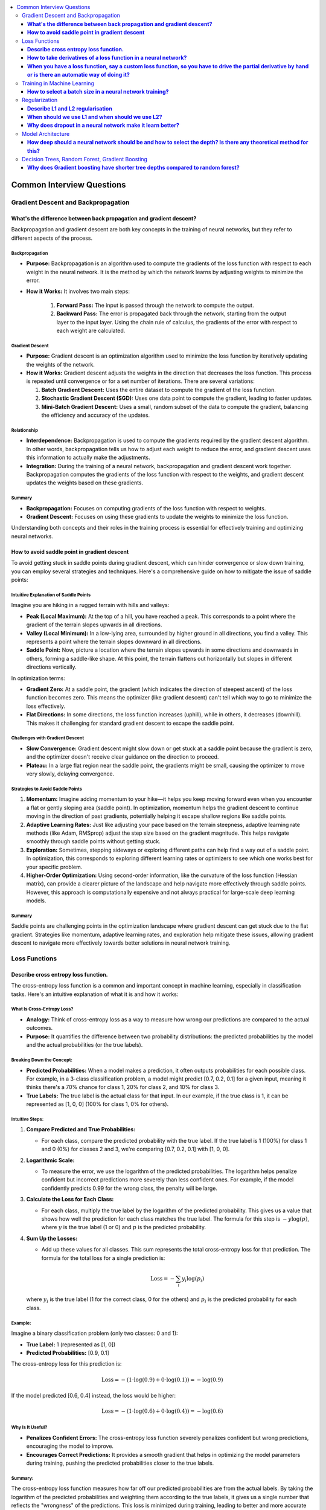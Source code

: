 .. _ml_faq:

.. contents::
    :local:
    :depth: 3

Common Interview Questions
##########################

Gradient Descent and Backpropagation
====================================

**What's the difference between back propagation and gradient descent?**
***************************************************************************

Backpropagation and gradient descent are both key concepts in the training of neural networks, but they refer to different aspects of the process.

Backpropagation
---------------

- **Purpose:** Backpropagation is an algorithm used to compute the gradients of the loss function with respect to each weight in the neural network. It is the method by which the network learns by adjusting weights to minimize the error.
- **How it Works:** It involves two main steps:

    #. **Forward Pass:** The input is passed through the network to compute the output.
    #. **Backward Pass:** The error is propagated back through the network, starting from the output layer to the input layer. Using the chain rule of calculus, the gradients of the error with respect to each weight are calculated.

Gradient Descent
----------------

- **Purpose:** Gradient descent is an optimization algorithm used to minimize the loss function by iteratively updating the weights of the network.
- **How it Works:** Gradient descent adjusts the weights in the direction that decreases the loss function. This process is repeated until convergence or for a set number of iterations. There are several variations:

  #. **Batch Gradient Descent:** Uses the entire dataset to compute the gradient of the loss function.
  #. **Stochastic Gradient Descent (SGD):** Uses one data point to compute the gradient, leading to faster updates.
  #. **Mini-Batch Gradient Descent:** Uses a small, random subset of the data to compute the gradient, balancing the efficiency and accuracy of the updates.

Relationship
----------------

- **Interdependence:** Backpropagation is used to compute the gradients required by the gradient descent algorithm. In other words, backpropagation tells us how to adjust each weight to reduce the error, and gradient descent uses this information to actually make the adjustments.
- **Integration:** During the training of a neural network, backpropagation and gradient descent work together. Backpropagation computes the gradients of the loss function with respect to the weights, and gradient descent updates the weights based on these gradients.

Summary
--------

- **Backpropagation:** Focuses on computing gradients of the loss function with respect to weights.
- **Gradient Descent:** Focuses on using these gradients to update the weights to minimize the loss function.

Understanding both concepts and their roles in the training process is essential for effectively training and optimizing neural networks.


**How to avoid saddle point in gradient descent**
**************************************************

To avoid getting stuck in saddle points during gradient descent, which can hinder convergence or slow down training, you can employ several strategies and techniques. Here's a comprehensive guide on how to mitigate the issue of saddle points:


Intuitive Explanation of Saddle Points
--------------------------------------

Imagine you are hiking in a rugged terrain with hills and valleys:

- **Peak (Local Maximum):** At the top of a hill, you have reached a peak. This corresponds to a point where the gradient of the terrain slopes upwards in all directions.
  
- **Valley (Local Minimum):** In a low-lying area, surrounded by higher ground in all directions, you find a valley. This represents a point where the terrain slopes downward in all directions.

- **Saddle Point:** Now, picture a location where the terrain slopes upwards in some directions and downwards in others, forming a saddle-like shape. At this point, the terrain flattens out horizontally but slopes in different directions vertically.

In optimization terms:

- **Gradient Zero:** At a saddle point, the gradient (which indicates the direction of steepest ascent) of the loss function becomes zero. This means the optimizer (like gradient descent) can't tell which way to go to minimize the loss effectively.
  
- **Flat Directions:** In some directions, the loss function increases (uphill), while in others, it decreases (downhill). This makes it challenging for standard gradient descent to escape the saddle point.

Challenges with Gradient Descent
--------------------------------

- **Slow Convergence:** Gradient descent might slow down or get stuck at a saddle point because the gradient is zero, and the optimizer doesn't receive clear guidance on the direction to proceed.

- **Plateau:** In a large flat region near the saddle point, the gradients might be small, causing the optimizer to move very slowly, delaying convergence.

Strategies to Avoid Saddle Points
---------------------------------

1. **Momentum:** Imagine adding momentum to your hike—it helps you keep moving forward even when you encounter a flat or gently sloping area (saddle point). In optimization, momentum helps the gradient descent to continue moving in the direction of past gradients, potentially helping it escape shallow regions like saddle points.

2. **Adaptive Learning Rates:** Just like adjusting your pace based on the terrain steepness, adaptive learning rate methods (like Adam, RMSprop) adjust the step size based on the gradient magnitude. This helps navigate smoothly through saddle points without getting stuck.

3. **Exploration:** Sometimes, stepping sideways or exploring different paths can help find a way out of a saddle point. In optimization, this corresponds to exploring different learning rates or optimizers to see which one works best for your specific problem.

4. **Higher-Order Optimization:** Using second-order information, like the curvature of the loss function (Hessian matrix), can provide a clearer picture of the landscape and help navigate more effectively through saddle points. However, this approach is computationally expensive and not always practical for large-scale deep learning models.

Summary
-------

Saddle points are challenging points in the optimization landscape where gradient descent can get stuck due to the flat gradient. Strategies like momentum, adaptive learning rates, and exploration help mitigate these issues, allowing gradient descent to navigate more effectively towards better solutions in neural network training.

Loss Functions
==============

**Describe cross entropy loss function.**
******************************************

The cross-entropy loss function is a common and important concept in machine learning, especially in classification tasks. Here's an intuitive explanation of what it is and how it works:

What Is Cross-Entropy Loss?
-------------------------------

- **Analogy:** Think of cross-entropy loss as a way to measure how wrong our predictions are compared to the actual outcomes.
- **Purpose:** It quantifies the difference between two probability distributions: the predicted probabilities by the model and the actual probabilities (or the true labels).

Breaking Down the Concept:
---------------------------

- **Predicted Probabilities:** When a model makes a prediction, it often outputs probabilities for each possible class. For example, in a 3-class classification problem, a model might predict [0.7, 0.2, 0.1] for a given input, meaning it thinks there's a 70% chance for class 1, 20% for class 2, and 10% for class 3.
- **True Labels:** The true label is the actual class for that input. In our example, if the true class is 1, it can be represented as [1, 0, 0] (100% for class 1, 0% for others).

Intuitive Steps:
----------------

1. **Compare Predicted and True Probabilities:**
   
   - For each class, compare the predicted probability with the true label. If the true label is 1 (100%) for class 1 and 0 (0%) for classes 2 and 3, we're comparing [0.7, 0.2, 0.1] with [1, 0, 0].
   
2. **Logarithmic Scale:** 
   
   - To measure the error, we use the logarithm of the predicted probabilities. The logarithm helps penalize confident but incorrect predictions more severely than less confident ones. For example, if the model confidently predicts 0.99 for the wrong class, the penalty will be large.
   
3. **Calculate the Loss for Each Class:**
   
   - For each class, multiply the true label by the logarithm of the predicted probability. This gives us a value that shows how well the prediction for each class matches the true label. The formula for this step is :math:`-y \log(p)`, where :math:`y` is the true label (1 or 0) and :math:`p` is the predicted probability.
   
4. **Sum Up the Losses:**
   
   - Add up these values for all classes. This sum represents the total cross-entropy loss for that prediction. The formula for the total loss for a single prediction is:
  
     .. math::
       \text{Loss} = - \sum_{i} y_i \log(p_i)
  
  where :math:`y_i` is the true label (1 for the correct class, 0 for the others) and :math:`p_i` is the predicted probability for each class.

Example:
--------

Imagine a binary classification problem (only two classes: 0 and 1):

- **True Label:** 1 (represented as [1, 0])
- **Predicted Probabilities:** [0.9, 0.1]

The cross-entropy loss for this prediction is:

  .. math::
    \text{Loss} = -(1 \cdot \log(0.9) + 0 \cdot \log(0.1)) = -\log(0.9)

If the model predicted [0.6, 0.4] instead, the loss would be higher:

  .. math::
    \text{Loss} = -(1 \cdot \log(0.6) + 0 \cdot \log(0.4)) = -\log(0.6)


Why Is It Useful?
-----------------

- **Penalizes Confident Errors:** The cross-entropy loss function severely penalizes confident but wrong predictions, encouraging the model to improve.
- **Encourages Correct Predictions:** It provides a smooth gradient that helps in optimizing the model parameters during training, pushing the predicted probabilities closer to the true labels.

Summary:
--------

The cross-entropy loss function measures how far off our predicted probabilities are from the actual labels. By taking the logarithm of the predicted probabilities and weighting them according to the true labels, it gives us a single number that reflects the "wrongness" of the predictions. This loss is minimized during training, leading to better and more accurate models.


**How to take derivatives of a loss function in a neural network?**
**********************************************************************

Taking derivatives of a loss function in a neural network is crucial for optimizing the network's weights using backpropagation and gradient descent. Here's a step-by-step guide on how to compute these derivatives:

Understand the Components
-------------------------

- **Loss Function** (:math:`L`) **:** Measures the difference between the predicted output (:math:`\hat{y}`) and the actual output (:math:`y`). Common loss functions include Mean Squared Error (MSE) for regression and Cross-Entropy Loss for classification.
- **Activation Function:** Introduces non-linearity into the network. Common activation functions include Sigmoid, ReLU, and Tanh.

Forward Pass
------------

Perform a forward pass through the network to compute the predicted output and the loss.

1. **Input Layer:** Pass the input data (:math:`x`) to the first layer.
2. **Hidden Layers:** For each hidden layer, compute the weighted sum of inputs and apply the activation function.
3. **Output Layer:** Compute the final output (:math:`\hat{y}`) and then the loss (:math:`L`) using the loss function.

Backward Pass (Backpropagation)
-------------------------------

Backpropagation involves computing the gradient of the loss function with respect to each weight in the network. This is done using the chain rule of calculus.

Step-by-Step Derivatives
------------------------

1. **Initialize:** Start from the loss at the output layer and propagate backward.

2. **Output Layer:**

   - Compute the derivative of the loss with respect to the output (:math:`\hat{y}`) :

     .. math::
       \frac{\partial L}{\partial \hat{y}}
   
   - Example (Cross-Entropy Loss with Softmax):
  
     .. math::
       \frac{\partial L}{\partial \hat{y}_i} = \hat{y}_i - y_i


3. **Output to Last Hidden Layer:**
   
   - Compute the derivative of the loss with respect to the pre-activation value (:math:`z`) of the last layer:
  
     .. math::
       \frac{\partial L}{\partial z} = \frac{\partial L}{\partial \hat{y}} \cdot \frac{\partial \hat{y}}{\partial z}
     
   - Example (Softmax and Cross-Entropy):
  
     .. math::
       \frac{\partial \hat{y}_i}{\partial z_i} = \hat{y}_i (1 - \hat{y}_i)

4. **Hidden Layers:**
   
   - For each hidden layer, propagate the error back through the network:
     
     .. math::
       \frac{\partial L}{\partial a^{(l)}} = \frac{\partial L}{\partial z^{(l+1)}} \cdot \frac{\partial z^{(l+1)}}{\partial a^{(l)}}
     
     
       \frac{\partial z^{(l)}}{\partial W^{(l)}} = a^{(l-1)}
     
   - Compute the gradient with respect to weights (:math:`W`):
     
     .. math::
       \frac{\partial L}{\partial W^{(l)}} = \frac{\partial L}{\partial z^{(l)}} \cdot \frac{\partial z^{(l)}}{\partial W^{(l)}}
     

5. **Activation Function:**
   
   - Compute the derivative of the activation function. For example, for ReLU:
     
     .. math::
       \frac{\partial a}{\partial z} = \begin{cases} 
       1 & \text{if } z > 0 \\
       0 & \text{if } z \leq 0 
       \end{cases}
     

Example: Single Layer Network
-----------------------------

For a simple neural network with one hidden layer using Sigmoid activation and MSE loss:

1. **Forward Pass:**
   
   .. math::
     z = W \cdot x + b

     a = \sigma(z)

     \hat{y} = W' \cdot a + b'

     L = \frac{1}{2} (\hat{y} - y)^2
   

2. **Backward Pass:**
   
   - Output layer:
     
     .. math::
       \frac{\partial L}{\partial \hat{y}} = \hat{y} - y
     
   - Hidden layer (backpropagate through Sigmoid):
     
     .. math::
       \frac{\partial L}{\partial z} = (\hat{y} - y) \cdot W' \cdot \sigma'(z)
     
     Where \( \sigma'(z) = \sigma(z) (1 - \sigma(z)) \).

3. **Weights:**
   
   - Update the weights using the computed gradients:
     
     .. math::
       W' \leftarrow W' - \eta \frac{\partial L}{\partial W'}

       W \leftarrow W - \eta \frac{\partial L}{\partial W}
     

Summary
-------

Taking derivatives of a loss function in a neural network involves performing a forward pass to compute the loss, followed by a backward pass to propagate the errors and compute the gradients. These gradients are then used to update the weights using gradient descent or its variants. This process, called backpropagation, ensures that the network learns to minimize the loss function effectively.


**When you have a loss function, say a custom loss function, so you have to drive the partial derivative by hand or is there an automatic way of doing it?**
****************************************************************************************************************************************************************

When dealing with a custom loss function in a neural network, you often have to compute its partial derivatives with respect to the network parameters (typically weights and biases) during the backpropagation process. Here’s how this is typically handled:

Automatic Differentiation
-------------------------

Most modern deep learning frameworks (such as TensorFlow, PyTorch, and others) provide automatic differentiation capabilities. This means you do not need to compute derivatives by hand for most standard operations, including custom loss functions. Instead, you define your loss function and the framework automatically computes its gradients with respect to the parameters of the neural network.

Steps to Use Automatic Differentiation:
---------------------------------------

1. **Define the Loss Function:** Implement your custom loss function in the framework’s syntax. For example, in Python using TensorFlow:

   .. code-block:: python

      import tensorflow as tf

      def custom_loss(y_true, y_pred):
         # Custom implementation of loss function
         loss = ...  # Define your loss calculation here
         return loss

   

2. **Compute Gradients:** During the training process, after computing the loss using your custom function, you call the framework's gradient computation functions to obtain the gradients of the loss with respect to the network parameters.

   .. code-block:: python

      with tf.GradientTape() as tape:
         predictions = model(inputs)  # Make predictions
         loss = custom_loss(targets, predictions)

      gradients = tape.gradient(loss, model.trainable_variables)

   - `tf.GradientTape()` in TensorFlow or equivalent mechanisms in other frameworks record operations for automatic differentiation.
   - `tape.gradient(loss, model.trainable_variables)` computes the gradients of `loss` with respect to the `model.trainable_variables` (weights and biases).

3. **Update Parameters:** Once gradients are computed, you use them to update the network parameters using an optimization algorithm like stochastic gradient descent (SGD) or its variants.

Manual Derivatives (Rare Cases)
-------------------------------

In rare cases where automatic differentiation is not feasible (e.g., highly custom operations not supported by the framework's autograd system), you might need to compute derivatives manually. This involves applying the chain rule of calculus step-by-step to derive the gradients of the loss function with respect to each parameter.

- **Manual Derivative Example:** Suppose you have a custom loss function :math:`L(w)`, where :math:`w` represents the weights. To compute the derivative manually:

.. code-block:: python

  def custom_loss(w):
      # Define your custom loss function here
      loss = ...  # Calculate the loss based on w
      return loss

  def compute_gradient(w):
      h = 1e-5  # Small value for numerical stability
      grad = []
      for i in range(len(w)):
          w_plus_h = w.copy()
          w_plus_h[i] += h
          loss_plus_h = custom_loss(w_plus_h)
          grad.append((loss_plus_h - custom_loss(w)) / h)
      return grad


Summary
-------

In practice, leveraging automatic differentiation provided by deep learning frameworks is highly recommended for efficiency and accuracy. It handles the complexities of computing gradients for custom loss functions and other operations automatically, freeing you from the error-prone and tedious task of manual differentiation. However, understanding the principles of manual differentiation can be useful for debugging or in cases where automatic methods are insufficient.


Training in Machine Learning
============================

**How to select a batch size in a neural network training?**
************************************************************

Selecting an appropriate batch size for training a neural network is crucial for balancing computational efficiency and model performance. Here are some key considerations and guidelines for choosing a batch size:

Considerations for Selecting Batch Size
----------------------------------------

#. **Hardware Constraints:**
   
   - **Memory:** The batch size is often limited by the available memory (RAM for CPU or VRAM for GPU). Larger batches require more memory.
   - **Processing Power:** Modern GPUs can handle larger batch sizes more efficiently, but this depends on the specific hardware and its capabilities.

#. **Model Performance:**
   
   - **Generalization:** Smaller batch sizes tend to provide better generalization to new data, potentially leading to better performance on the validation and test sets.
   - **Training Stability:** Larger batch sizes may lead to more stable and smoother convergence, while smaller batches introduce more noise, which can help escape local minima but might also make convergence less stable.

#. **Training Speed:**
   
   - **Efficiency:** Larger batches can make more efficient use of hardware, reducing the time per epoch. However, this may not always translate to faster overall training if convergence is slower.
   - **Gradient Updates:** Smaller batches lead to more frequent updates, which can speed up learning in the early stages but may require more epochs to converge.

Practical Guidelines
---------------------

#. **Start with a Power of 2:**
   
   - Batch sizes that are powers of 2 (e.g., 32, 64, 128) are often preferred because they align well with the memory architecture of many hardware accelerators (like GPUs).

#. **Experiment with a Range:**
   
   - Try different batch sizes such as 32, 64, 128, and 256 to see which works best for your specific problem and hardware.

#. **Consider the Dataset Size:**
   
   - For small datasets, larger batch sizes might make sense as the entire dataset can fit into memory.
   - For large datasets, smaller batches might be more practical to avoid memory issues and to introduce more noise into the training process, which can help in generalization.

#. **Monitor the Learning Curve:**
   
   - Observe how the training and validation loss evolve with different batch sizes. If the training loss decreases smoothly but the validation loss doesn't improve or worsens, a smaller batch size might be needed.

#. **Use Adaptive Methods:**
   
   - Some advanced optimizers (like Adam or RMSprop) can adapt the learning rate during training, potentially making the choice of batch size less critical. However, it's still important to choose a reasonable starting batch size.

#. **Adjust Based on Training Time:**
   
   - If training time is a critical factor, larger batch sizes might be preferable, but ensure that they do not compromise the model's ability to generalize.

Example Strategy
-----------------

#. **Initial Selection:** Start with a batch size of 32 or 64 as a baseline.
#. **Memory Check:** Ensure the selected batch size fits within your hardware memory limits.
#. **Performance Tuning:**
   
   - Train the model with the initial batch size and monitor performance metrics (training loss, validation loss, accuracy).
   - Experiment with doubling or halving the batch size to see how it affects performance and convergence speed.
   - If larger batch sizes lead to memory issues or poor generalization, revert to smaller sizes.

Summary
--------
Selecting a batch size involves balancing hardware constraints, model performance, and training efficiency. Start with a reasonable batch size, monitor performance, and adjust based on empirical results and resource availability. Experimentation and monitoring are key to finding the optimal batch size for your specific neural network training task.


Regularization
==============

**Describe L1 and L2 regularisation**
****************************************

L1 and L2 regularization are techniques used in machine learning to prevent overfitting by adding a penalty to the loss function. Here's an intuitive explanation of both:

L1 Regularization (Lasso):
--------------------------

- **Analogy:** Imagine you have a model that predicts house prices based on several features (size, location, age, etc.). If you want to simplify the model, you might decide to use only the most important features and ignore the less important ones. L1 regularization helps achieve this by encouraging the model to set some of the feature weights to zero.
- **Mechanism:** L1 regularization adds the absolute value of the weights to the loss function. Mathematically, it can be expressed as:
  
  .. math::
    \text{Loss}_{L1} = \text{Loss}_{original} + \lambda \sum_{i} |w_i|
  
  where :math:`\lambda` is a hyperparameter that controls the strength of the regularization, and :math:`w_i` are the model weights.
- **Effect:** The absolute value operation tends to shrink some weights to exactly zero, effectively removing some features from the model. This results in a simpler, more interpretable model that is less likely to overfit.

L2 Regularization (Ridge):
--------------------------

- **Analogy:** Continuing with the house price example, suppose you don't want to completely ignore any features, but you want to ensure that no single feature has too much influence. L2 regularization helps by spreading the influence more evenly across all features.
- **Mechanism:** L2 regularization adds the square of the weights to the loss function. Mathematically, it can be expressed as:

  .. math::
    \text{Loss}_{L2} = \text{Loss}_{original} + \lambda \sum_{i} w_i^2
  
  where :math:`\lambda` is a hyperparameter that controls the strength of the regularization, and :math:`w_i` are the model weights.
- **Effect:** The squaring operation discourages large weights but doesn't force them to zero. Instead, it smoothly penalizes larger weights more heavily, leading to smaller, more uniformly distributed weights. This helps the model generalize better to new data.

Comparing L1 and L2 Regularization:
-----------------------------------

- **L1 Regularization:**
  
  - Tends to produce sparse models with few non-zero weights.
  - Useful for feature selection when you believe only a few features are important.
  - Can lead to simpler, more interpretable models.
- **L2 Regularization:**
  
  - Produces models with small, non-zero weights.
  - Useful when all features are expected to contribute somewhat to the prediction.
  - Helps in situations where you want to prevent any one feature from dominating.

Visual Intuition:
-----------------

- **L1 Regularization (Manhattan Distance):** Think of it as moving along the edges of a city grid. The penalty increases linearly with the distance you travel.
- **L2 Regularization (Euclidean Distance):** Think of it as moving in a straight line across a field. The penalty increases quadratically with the distance you travel.

Summary:
--------

- **L1 Regularization (Lasso):** Encourages sparsity by adding the absolute values of weights to the loss function, leading to some weights being exactly zero.
- **L2 Regularization (Ridge):** Encourages small weights by adding the squared values of weights to the loss function, leading to evenly distributed weights without forcing them to zero.

Both methods help improve the generalization of the model by penalizing large weights, thus preventing overfitting and improving performance on new data.


**When should we use L1 and when should we use L2?**
************************************************************

When deciding between L1 and L2 regularization, the choice depends on the specific characteristics of your problem and the kind of penalizing effect you need. Here are the key considerations:

L1 Regularization (Lasso)
-------------------------

- **Penalization Effect:**
  
  - **Encourages Sparsity:** L1 regularization tends to shrink some weights to exactly zero, effectively performing feature selection. This is useful if you suspect that only a few features are truly important.
  - **Strong Penalty for Non-Zero Weights:** The penalty increases linearly with the magnitude of the weights, making it easier for some weights to be reduced to zero.
- **Use Case:**

  - When you want a simpler model that uses only a subset of the features.
  - When interpretability is important, and you need to identify which features are most significant.
  - When you suspect that many of the features are irrelevant or redundant.

L2 Regularization (Ridge)
-------------------------

- **Penalization Effect:**

  - **Discourages Large Weights:** L2 regularization spreads the penalty more evenly across all weights, reducing the magnitude of weights without necessarily setting them to zero.
  - **Quadratic Penalty:** The penalty increases quadratically with the magnitude of the weights, which means that large weights are penalized more heavily than small weights, but all weights are kept non-zero.
- **Use Case:**

  - When you believe all features are relevant and should contribute to the model, but none should dominate.
  - When you want to prevent any feature from having an overly large coefficient, which helps in creating a more balanced model.
  - When dealing with multicollinearity (highly correlated features), as L2 regularization can help distribute the influence more evenly among correlated features.

Combined Approach: Elastic Net
------------------------------

- **Elastic Net Regularization:** Combines L1 and L2 regularization. It adds both the absolute value and the squared value of the weights to the loss function. This can provide a balance between the sparsity of L1 and the weight distribution of L2.
  
  .. math::
    \text{Loss}_{ElasticNet} = \text{Loss}_{original} + \lambda_1 \sum_{i} |w_i| + \lambda_2 \sum_{i} w_i^2
  
- **Use Case:** When you want the benefits of both L1 and L2 regularization, such as when you have many features but also want to prevent overfitting and ensure a balanced weight distribution.

Summary:
--------

- **L1 Regularization (Lasso):** Use when you want to penalize and potentially remove irrelevant features, leading to a sparse model.
- **L2 Regularization (Ridge):** Use when you want to penalize large weights evenly and avoid overfitting without eliminating features.
- **Elastic Net:** Consider using if you want a combination of both L1 and L2 regularization effects.

In terms of penalizing, L1 regularization is more aggressive in pushing weights to zero, which can be beneficial for feature selection, while L2 regularization is more balanced, discouraging large weights without completely removing features.


**Why does dropout in a neural network make it learn better?**
**********************************************************************

Dropout is a regularization technique used in neural networks to improve their generalization ability and prevent overfitting. Here's why dropout can make a neural network learn better:

Understanding Dropout
----------------------
Dropout involves randomly "dropping out" (i.e., setting to zero) a subset of neurons during each forward and backward pass of the training process. This means that each time an input is presented to the network, it is likely to be processed by a different subset of neurons.

How Dropout Improves Learning
------------------------------

#. **Reduces Overfitting:**

   - **Regularization Effect:** By randomly dropping neurons during training, dropout prevents neurons from co-adapting too much. This encourages the network to learn more robust features that generalize better to new, unseen data.
   - **Implicit Ensemble:** Dropout can be seen as training a large number of different sub-networks, and during inference, it averages the predictions of these sub-networks. This ensemble effect reduces the variance of predictions and enhances generalization.

#. **Promotes Redundancy and Robustness:**

   - **Feature Redundancy:** Since any neuron could be dropped during training, the network is forced to distribute the representation of features across multiple neurons. This redundancy makes the network more robust to the loss of individual neurons.
   - **Avoids Over-Reliance:** Neurons cannot rely on specific other neurons being present, encouraging them to learn useful features independently. This prevents the network from becoming overly reliant on any particular path through the network.

#. **Improves Network Efficiency:**

   - **Adaptive Learning:** Dropout makes each neuron and layer adapt to work with various combinations of other neurons and layers, effectively making the network more flexible and capable of learning diverse representations.

Mechanism of Dropout
---------------------

#. **During Training:**

   - **Dropout Mask:** For each mini-batch, a binary dropout mask is generated, where each neuron has a probability \( p \) of being retained (typically 0.5 for hidden layers and 0.8 for input layers).
   - **Scaling:** To maintain the expected output, the activations of the retained neurons are scaled by \( \frac{1}{p} \). This scaling ensures that the overall contribution of each layer remains consistent even though some neurons are dropped.

#. **During Inference:**

   - **No Dropout:** All neurons are active during inference, and the weights are typically scaled by the dropout probability to balance the absence of dropout.

Practical Benefits
------------------

- **Regularization Without Extra Cost:** Dropout is an efficient regularization technique that doesn't significantly increase the computational cost of training.
- **Simplicity:** It is simple to implement and can be easily applied to various types of neural networks, including fully connected networks, convolutional neural networks (CNNs), and recurrent neural networks (RNNs).

Summary
--------
Dropout improves neural network learning by reducing overfitting, promoting feature redundancy, and making the network more robust and adaptable. It effectively trains an ensemble of sub-networks, enhancing the model's generalization ability and making it less likely to overfit the training data.


Model Architecture
==================

**How deep should a neural network should be and how to select the depth? Is there any theoretical method for this?**
************************************************************************************************************************

The depth of a neural network, which refers to the number of layers, is a crucial design decision that can significantly impact its performance. Selecting the appropriate depth involves balancing the ability of the network to learn complex patterns with the risks of overfitting, increased computational cost, and training difficulty. Here are some intuitive guidelines and considerations for selecting the depth of a neural network:

Intuitive Considerations for Network Depth:
-------------------------------------------

1. **Complexity of the Task:**
   - **Simple Tasks:** For tasks like basic image classification or simple regression problems, a shallow network with 1-3 hidden layers might suffice.
   - **Complex Tasks:** For more complex tasks such as image recognition, natural language processing, or playing games, deeper networks (10-100 layers or more) are often necessary to capture intricate patterns and hierarchical features.

2. **Available Data:**
   - **Large Datasets:** With a large amount of labeled data, deeper networks can be trained effectively because there's enough data to learn from without overfitting.
   - **Small Datasets:** With limited data, a shallower network is typically more appropriate to avoid overfitting.

3. **Overfitting and Generalization:**
   - **Shallower Networks:** Less prone to overfitting but may underfit if the task is complex.
   - **Deeper Networks:** Can model complex patterns but are more prone to overfitting. Techniques like dropout, regularization, and data augmentation are essential to mitigate overfitting.

4. **Computational Resources:**
   - **Limited Resources:** Shallower networks are less computationally intensive and faster to train.
   - **Ample Resources:** Deeper networks require more computational power and memory but can achieve better performance on complex tasks.

Practical Guidelines for Choosing Network Depth:
------------------------------------------------

1. **Start with Simple Architectures:**
   - Begin with a simple architecture with 1-3 hidden layers. This provides a baseline to understand the problem complexity.

2. **Incrementally Increase Depth:**
   - Gradually increase the number of layers and observe the impact on training and validation performance. Look for improvements in accuracy and reductions in loss.

3. **Use Established Architectures:**
   - Leverage architectures that have been successful in similar tasks (e.g., ResNet, VGG for image processing; LSTM, Transformer for NLP). These architectures offer a good starting point and are often well-optimized.

4. **Monitor for Overfitting:**
   - As you increase the depth, monitor training and validation metrics closely. If validation performance deteriorates while training performance improves, overfitting is likely occurring.

5. **Cross-Validation:**
   - Use cross-validation to assess how changes in depth affect the model’s ability to generalize. This helps in selecting a depth that balances bias and variance.

Theoretical Methods and Considerations:
---------------------------------------

1. **Universal Approximation Theorem:**
   - This theorem states that a feedforward network with a single hidden layer can approximate any continuous function given enough neurons. However, the number of neurons needed can be impractically large, making deeper networks more practical for complex tasks.

2. **Depth vs. Width:**
   - Increasing depth allows for hierarchical feature learning, which can be more efficient than simply increasing the width (number of neurons per layer). However, excessively deep networks can suffer from issues like vanishing gradients.

3. **Empirical Testing:**
   - Often, the best method is empirical testing: systematically varying the depth and evaluating performance. Automated hyperparameter tuning methods (e.g., grid search, random search, Bayesian optimization) can help find the optimal depth.

4. **Model Complexity Measures:**
   - Techniques like Bayesian Information Criterion (BIC) or Akaike Information Criterion (AIC) can be used to balance model complexity with performance, helping to choose an appropriate depth.

Summary:
--------

- **Start simple** with 1-3 hidden layers and gradually increase depth.
- **Use established architectures** as a starting point for specific tasks.
- **Monitor performance** and adjust based on training and validation metrics.
- **Consider computational resources** and the available dataset size.
- **Employ cross-validation** and theoretical guidelines to ensure a balanced approach to model complexity.

By following these guidelines, you can systematically select the appropriate depth for your neural network, balancing complexity with performance and computational feasibility.

Decision Trees, Random Forest, Gradient Boosting
================================================

**Why does Gradient boosting have shorter tree depths compared to random forest?**
***********************************************************************************

Gradient boosting and random forests are both ensemble learning techniques that combine multiple decision trees to improve predictive performance. However, they differ significantly in their approach and structure, which explains why gradient boosting typically uses shorter tree depths compared to random forests. Here are the key reasons:

1. Nature of the Algorithm
--------------------------

Gradient Boosting:
^^^^^^^^^^^^^^^^^^

- **Sequential Learning:** Gradient boosting builds trees sequentially, with each new tree attempting to correct the errors of the previous trees. Because each tree is focused on correcting residuals (errors), shallow trees (often called "weak learners") are sufficient to capture the incremental improvements needed.
- **Additive Model:** The model adds the predictions of multiple small trees. Each tree makes small, incremental adjustments to the overall prediction. Shallow trees prevent overfitting by ensuring that each step is a small, controlled correction.
- **Overfitting Control:** Shorter trees help prevent overfitting by limiting the complexity of each individual tree, ensuring that the model does not become too tailored to the training data at each stage.

Random Forest:
^^^^^^^^^^^^^^^^^^

- **Parallel Learning:** Random forests build multiple trees independently and then aggregate their predictions. Each tree is trained on a different bootstrap sample of the data, and each tree aims to be as accurate as possible independently of the others.
- **Deep Trees:** Trees in a random forest are typically grown to a large depth to ensure that each tree is a strong learner capable of capturing complex patterns in the data. The ensemble method then averages these trees to reduce variance and avoid overfitting.
- **Reduction of Overfitting Through Averaging:** Random forests mitigate overfitting by averaging the predictions of many deep trees, which reduces the overall model variance.

2. Bias-Variance Tradeoff
-------------------------

- **Gradient Boosting:**
  
  - **Bias Reduction:** Each shallow tree reduces the bias slightly by focusing on the residuals. Multiple shallow trees together can reduce bias without significantly increasing variance.
  - **Variance Control:** Using shallow trees in gradient boosting helps control the variance, preventing the model from becoming too complex and overfitting the training data.

- **Random Forest:**

  - **Low Bias:** Deep trees in a random forest reduce bias as each tree is capable of capturing detailed relationships within the data.
  - **Variance Reduction:** The averaging process across many deep trees helps to reduce the overall variance, providing a balance to the low-bias, high-variance nature of deep individual trees.

3. Practical Considerations
---------------------------

- **Efficiency:** Training deeper trees is computationally more expensive and time-consuming. Gradient boosting, with its iterative nature, prefers shallower trees to keep the training process manageable and efficient.
- **Model Interpretability:** Shorter trees are easier to interpret and understand. In gradient boosting, since each tree only makes small adjustments, interpretability is maintained even with many trees.

Summary
-------

Gradient boosting uses shorter tree depths because it focuses on making small, incremental improvements to correct residuals, which prevents overfitting and maintains model simplicity. Random forests, on the other hand, rely on deep trees to capture complex patterns, with the ensemble method averaging out individual tree variances to avoid overfitting. The difference in approach—sequential additive corrections versus parallel averaging—explains the preference for shorter trees in gradient boosting compared to random forests.